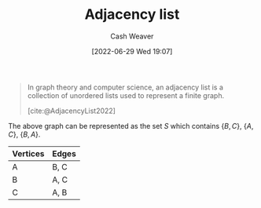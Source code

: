 :PROPERTIES:
:ID:       a95ec6df-303d-4a07-a9bd-ac6e4b807679
:END:
#+title: Adjacency list
#+author: Cash Weaver
#+date: [2022-06-29 Wed 19:07]
#+filetags: :concept:

#+begin_quote
In graph theory and computer science, an adjacency list is a collection of unordered lists used to represent a finite graph.

[cite:@AdjacencyList2022]
#+end_quote

[[file:120px-Simple_cycle_graph.svg.png]]

The above graph can be represented as the set \(S\) which contains \(\{B,C\}\), \(\{A,C\}\), \(\{B,A\}\).

| Vertices | Edges |
|----------+-------|
| A        | B, C  |
| B        | A, C  |
| C        | A, B  |

#+print_bibliography:
* Anki :noexport:
:PROPERTIES:
:ANKI_DECK: Default
:END:
** [[id:a95ec6df-303d-4a07-a9bd-ac6e4b807679][Adjacency list]]
:PROPERTIES:
:ANKI_DECK: Default
:ANKI_NOTE_TYPE: Definition
:ANKI_NOTE_ID: 1656857413033
:END:
*** Context
Computer science
*** Definition
A representation of a [[id:8bff4dfc-8073-4d45-ab89-7b3f97323327][Graph]] using a collection of unordered lists.
*** Extra
*** Source
[cite:@AdjacencyList2022]
